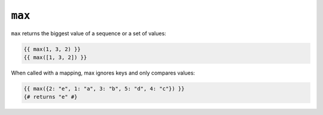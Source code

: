 ``max``
=======

.. versionadded:: 1.15
    The ``max`` function was added in Twig 1.15.

``max`` returns the biggest value of a sequence or a set of values:

.. code-block:: twig

    {{ max(1, 3, 2) }}
    {{ max([1, 3, 2]) }}

When called with a mapping, max ignores keys and only compares values:

.. code-block:: twig

    {{ max({2: "e", 1: "a", 3: "b", 5: "d", 4: "c"}) }}
    {# returns "e" #}

